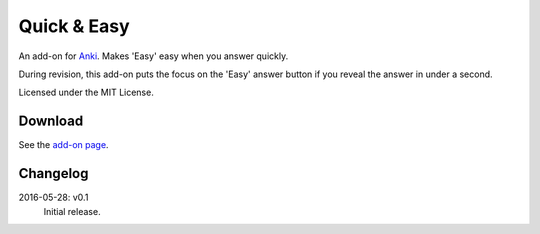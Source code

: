 Quick & Easy
============

An add-on for Anki_. Makes 'Easy' easy when you answer quickly.

During revision, this add-on puts the focus on the 'Easy' answer button if you
reveal the answer in under a second.

Licensed under the MIT License.

Download
--------

See the `add-on page <https://ankiweb.net/shared/info/1834460432>`__.

Changelog
---------

2016-05-28: v0.1
  Initial release.

.. _anki: http://ankisrs.net
